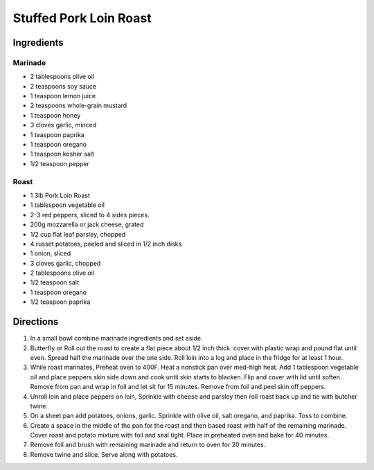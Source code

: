 Stuffed Pork Loin Roast
=======================

Ingredients
-----------

Marinade
^^^^^^^^
- 2 tablespoons olive oil
- 2 teaspoons soy sauce
- 1 teaspoon lemon juice
- 2 teaspoons whole-grain mustard
- 1 teaspoon honey
- 3 cloves garlic, minced
- 1 teaspoon paprika
- 1 teaspoon oregano
- 1 teaspoon kosher salt
- 1/2 teaspoon pepper

Roast
^^^^^

- 1 3lb Pork Loin Roast
- 1 tablespoon vegetable oil 
- 2-3 red peppers, sliced to 4 sides pieces.
- 200g mozzarella or jack cheese, grated
- 1/2 cup flat leaf parsley, chopped
- 4 russet potatoes, peeled and sliced in 1/2 inch disks
- 1 onion, sliced
- 3 cloves garlic, chopped
- 2 tablespoons olive oil
- 1/2 teaspoon salt
- 1 teaspoon oregano
- 1/2 teaspoon paprika


Directions
----------

1. In a small bowl combine marinade ingredients and set aside.
2. Butterfly or Roll cut the roast to create a flat piece about 1/2 inch thick.
   cover with plastic wrap and pound flat until even. Spread half the marinade
   over the one side. Roll loin into a log and place in the fridge for at least
   1 hour.
3. While roast marinates, Preheat oven to 400F. Heat a nonstick pan over
   med-high heat.  Add 1 tablespoon vegetable oil and place peppers skin side
   down and cook until skin starts to blacken. Flip and cover with lid until
   soften.  Remove from pan and wrap in foil and let sit for 15 minutes.
   Remove from foil and peel skin off peppers.
4. Unroll loin and place peppers on loin, Sprinkle with cheese and parsley then
   roll roast back up and tie with butcher twine.
5. On a sheet pan add potatoes, onions, garlic.  Sprinkle with olive oil, salt
   oregano, and paprika. Toss to combine.
6. Create a space in the middle of the pan for the roast and then based roast
   with half of the remaining marinade. Cover roast and potato mixture with
   foil and seal tight.  Place in preheated oven and bake for 40 minutes.
7. Remove foil and brush with remaining marinade and return to oven for
   20 minutes.
8. Remove twine and slice.  Serve along with potatoes.

